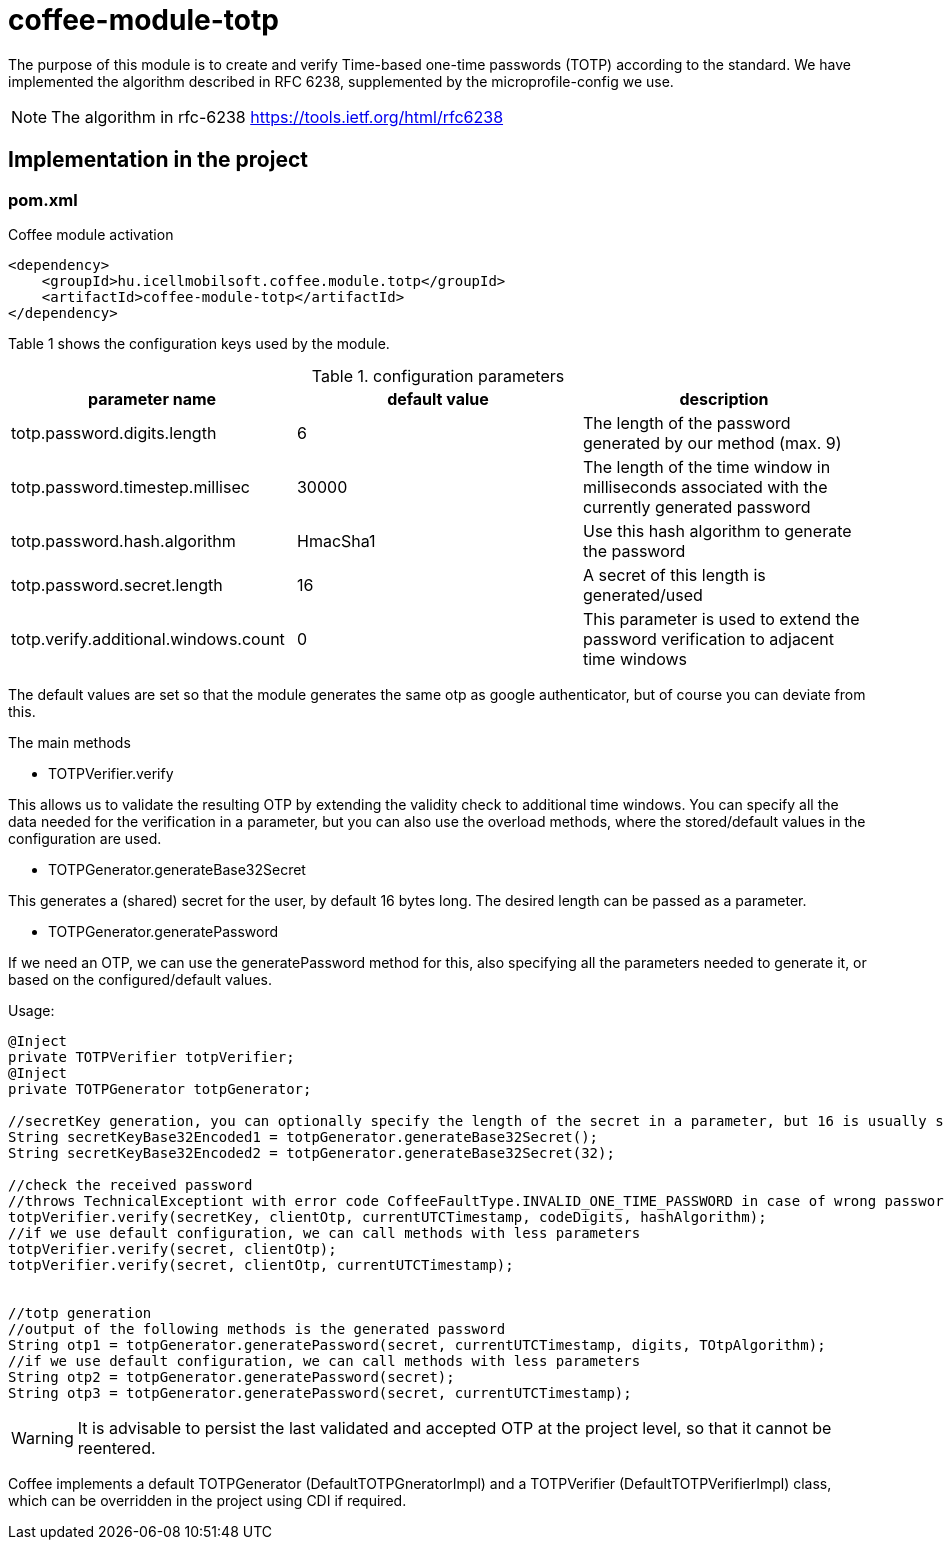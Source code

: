 [#common_module_coffee-module-totp]
= coffee-module-totp

The purpose of this module is to create and verify Time-based one-time passwords (TOTP) according to the standard. 
We have implemented the algorithm described in RFC 6238, supplemented by the microprofile-config we use.  

NOTE: The algorithm in rfc-6238
https://tools.ietf.org/html/rfc6238

== Implementation in the project

=== pom.xml

.Coffee module activation
[source,xml]
----
<dependency>
    <groupId>hu.icellmobilsoft.coffee.module.totp</groupId>
    <artifactId>coffee-module-totp</artifactId>
</dependency>
----

Table 1 shows the configuration keys used by the module.

.configuration parameters
[options="header",cols="1,1,1"]
|===
|parameter name |default value |description   
//----------------------
|totp.password.digits.length |6 |The length of the password generated by our method (max. 9)   
|totp.password.timestep.millisec |30000 |The length of the time window in milliseconds associated with the currently generated password   
|totp.password.hash.algorithm |HmacSha1 |Use this hash algorithm to generate the password 
|totp.password.secret.length |16 |A secret of this length is generated/used  
|totp.verify.additional.windows.count |0 |This parameter is used to extend the password verification to adjacent time windows   
|===
The default values are set so that the module generates the same otp as google authenticator, but of course you can deviate from this.

.The main methods
* TOTPVerifier.verify

This allows us to validate the resulting OTP by extending the validity check to additional time windows.
You can specify all the data needed for the verification in a parameter, but you can also use the overload methods, where the stored/default values in the configuration are used.


* TOTPGenerator.generateBase32Secret

This generates a (shared) secret for the user, by default 16 bytes long. The desired length can be passed as a parameter. 

* TOTPGenerator.generatePassword

If we need an OTP, we can use the generatePassword method for this, also specifying all the parameters needed to generate it, or based on the configured/default values.

.Usage:
[source,java]
----
@Inject
private TOTPVerifier totpVerifier;
@Inject
private TOTPGenerator totpGenerator;

//secretKey generation, you can optionally specify the length of the secret in a parameter, but 16 is usually sufficient
String secretKeyBase32Encoded1 = totpGenerator.generateBase32Secret();
String secretKeyBase32Encoded2 = totpGenerator.generateBase32Secret(32);

//check the received password
//throws TechnicalExceptiont with error code CoffeeFaultType.INVALID_ONE_TIME_PASSWORD in case of wrong password
totpVerifier.verify(secretKey, clientOtp, currentUTCTimestamp, codeDigits, hashAlgorithm);
//if we use default configuration, we can call methods with less parameters 
totpVerifier.verify(secret, clientOtp);
totpVerifier.verify(secret, clientOtp, currentUTCTimestamp);


//totp generation
//output of the following methods is the generated password
String otp1 = totpGenerator.generatePassword(secret, currentUTCTimestamp, digits, TOtpAlgorithm);
//if we use default configuration, we can call methods with less parameters 
String otp2 = totpGenerator.generatePassword(secret);
String otp3 = totpGenerator.generatePassword(secret, currentUTCTimestamp);
----

WARNING: It is advisable to persist the last validated and accepted OTP at the project level, so that it cannot be reentered.

Coffee implements a default TOTPGenerator (DefaultTOTPGneratorImpl) and a TOTPVerifier (DefaultTOTPVerifierImpl) class, which can be overridden in the project using CDI if required.
